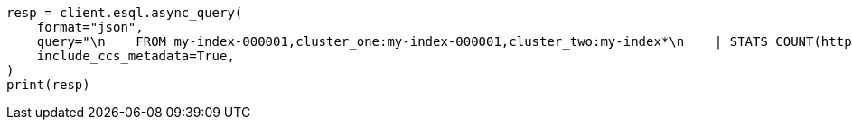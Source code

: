 // This file is autogenerated, DO NOT EDIT
// esql/esql-across-clusters.asciidoc:194

[source, python]
----
resp = client.esql.async_query(
    format="json",
    query="\n    FROM my-index-000001,cluster_one:my-index-000001,cluster_two:my-index*\n    | STATS COUNT(http.response.status_code) BY user.id\n    | LIMIT 2\n  ",
    include_ccs_metadata=True,
)
print(resp)
----
